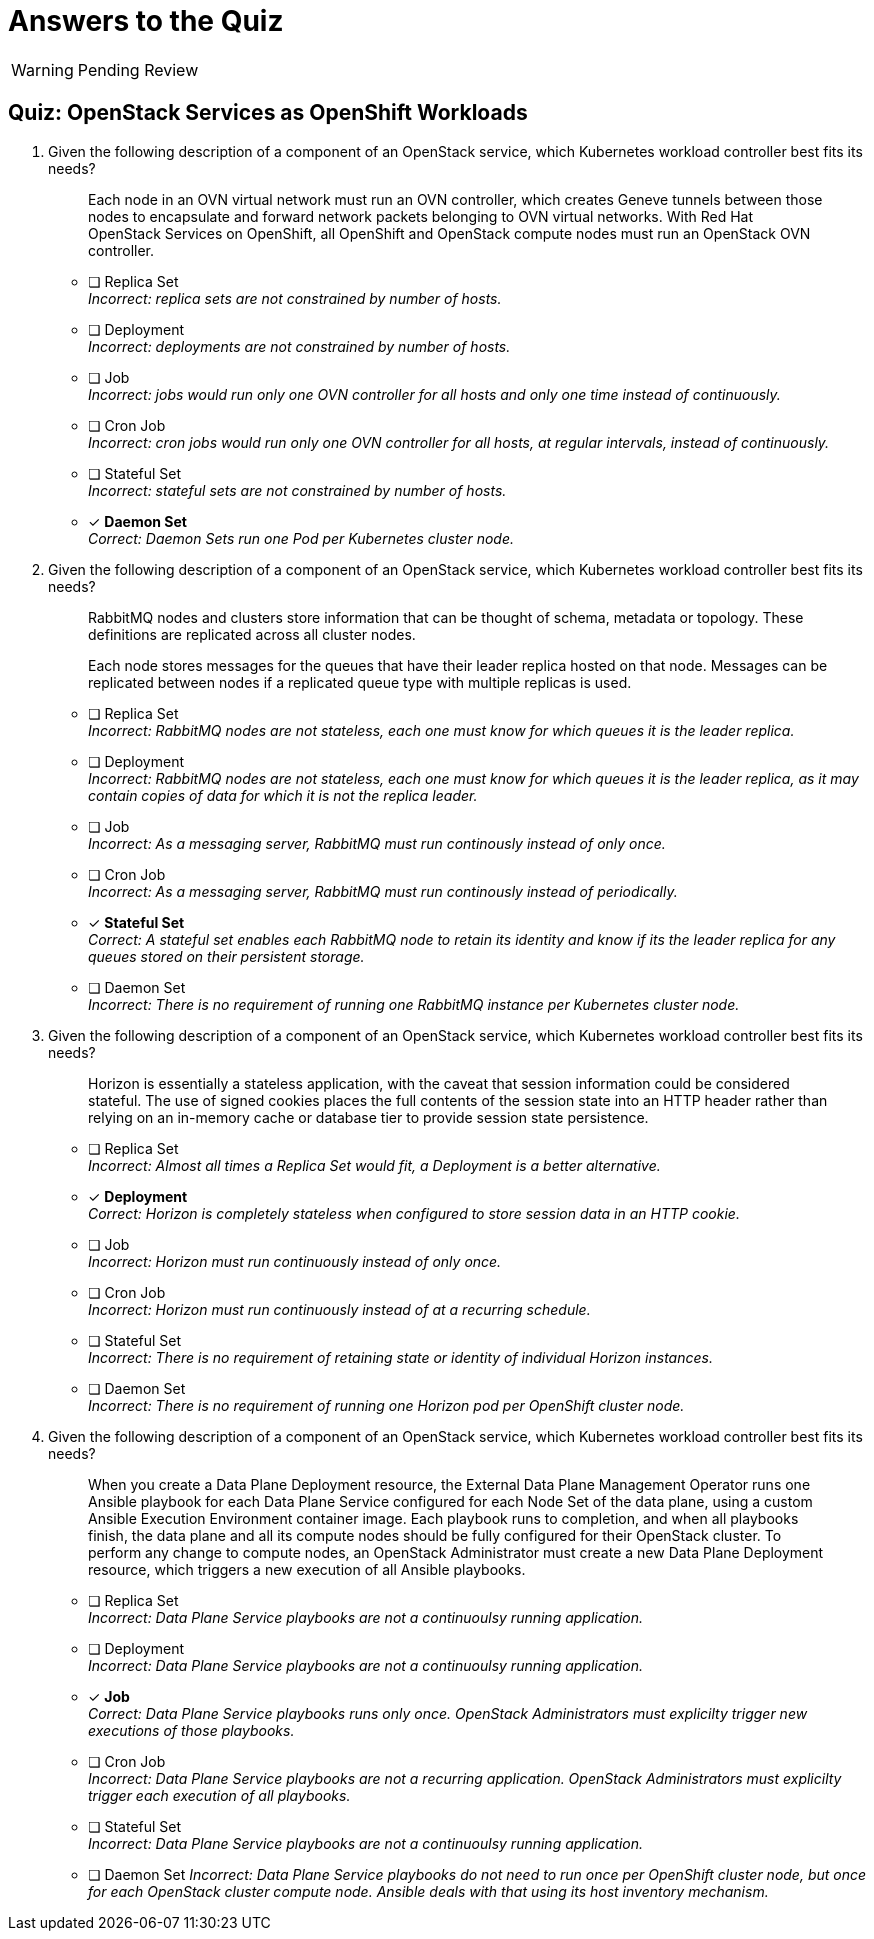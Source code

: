 = Answers to the Quiz

WARNING: Pending Review

== Quiz: OpenStack Services as OpenShift Workloads

1. Given the following description of a component of an OpenStack service, which Kubernetes workload controller best fits its needs?
+
[quote]
____
Each node in an OVN virtual network must run an OVN controller, which creates Geneve tunnels between those nodes to encapsulate and forward network packets belonging to OVN virtual networks. With Red Hat OpenStack Services on OpenShift, all OpenShift and OpenStack compute nodes must run an OpenStack OVN controller.
____

* [ ] Replica Set +
_Incorrect: replica sets are not constrained by number of hosts._

* [ ] Deployment +
_Incorrect: deployments are not constrained by number of hosts._

* [ ] Job +
_Incorrect: jobs would run only one OVN controller for all hosts and only one time instead of continuously._

* [ ] Cron Job +
_Incorrect: cron jobs would run only one OVN controller for all hosts, at regular intervals, instead of continuously._

* [ ] Stateful Set +
_Incorrect: stateful sets are not constrained by number of hosts._

* [x] *Daemon Set* +
_Correct: Daemon Sets run one Pod per Kubernetes cluster node._

2. Given the following description of a component of an OpenStack service, which Kubernetes workload controller best fits its needs?
+
[quote]
____
RabbitMQ nodes and clusters store information that can be thought of schema, metadata or topology. These definitions are replicated across all cluster nodes.

Each node stores messages for the queues that have their leader replica hosted on that node. Messages can be replicated between nodes if a replicated queue type with multiple replicas is used.
____

* [ ] Replica Set +
_Incorrect: RabbitMQ nodes are not stateless, each one must know for which queues it is the leader replica._

* [ ] Deployment +
_Incorrect: RabbitMQ nodes are not stateless, each one must know for which queues it is the leader replica, as it may contain copies of data for which it is not the replica leader._

* [ ] Job +
_Incorrect: As a messaging server, RabbitMQ must run continously instead of only once._

* [ ] Cron Job +
_Incorrect: As a messaging server, RabbitMQ must run continously instead of periodically._

* [x] *Stateful Set* +
_Correct: A stateful set enables each RabbitMQ node to retain its identity and know if its the leader replica for any queues stored on their persistent storage._

* [ ] Daemon Set +
_Incorrect: There is no requirement of running one RabbitMQ instance per Kubernetes cluster node._

3. Given the following description of a component of an OpenStack service, which Kubernetes workload controller best fits its needs?
+
[quote]
____
Horizon is essentially a stateless application, with the caveat that session information could be considered stateful. The use of signed cookies places the full contents of the session state into an HTTP header rather than relying on an in-memory cache or database tier to provide session state persistence.
____

* [ ] Replica Set +
_Incorrect: Almost all times a Replica Set would fit, a Deployment is a better alternative._

* [x] *Deployment* +
_Correct: Horizon is completely stateless when configured to store session data in an HTTP cookie._

* [ ] Job +
_Incorrect: Horizon must run continuously instead of only once._

* [ ] Cron Job +
_Incorrect: Horizon must run continuously instead of at a recurring schedule._

* [ ] Stateful Set +
_Incorrect: There is no requirement of retaining state or identity of individual Horizon instances._

* [ ] Daemon Set +
_Incorrect: There is no requirement of running one Horizon pod per OpenShift cluster node._

4. Given the following description of a component of an OpenStack service, which Kubernetes workload controller best fits its needs?
+
[quote]
____
When you create a Data Plane Deployment resource, the External Data Plane Management Operator runs one Ansible playbook for each Data Plane Service configured for each Node Set of the data plane, using a custom Ansible Execution Environment container image. Each playbook runs to completion, and when all playbooks finish, the data plane and all its compute nodes should be fully configured for their OpenStack cluster. To perform any change to compute nodes, an OpenStack Administrator must create a new Data Plane Deployment resource, which triggers a new execution of all Ansible playbooks.
____

* [ ] Replica Set +
_Incorrect: Data Plane Service playbooks are not a continuoulsy running application._

* [ ] Deployment +
_Incorrect: Data Plane Service playbooks are not a continuoulsy running application._

* [x] *Job* +
_Correct: Data Plane Service playbooks runs only once. OpenStack Administrators must explicilty trigger new executions of those playbooks._

* [ ] Cron Job +
_Incorrect: Data Plane Service playbooks are not a recurring application. OpenStack Administrators must explicilty trigger each execution of all playbooks._

* [ ] Stateful Set +
_Incorrect: Data Plane Service playbooks are not a continuoulsy running application._

* [ ] Daemon Set
_Incorrect: Data Plane Service playbooks do not need to run once per OpenShift cluster node, but once for each OpenStack cluster compute node. Ansible deals with that using its host inventory mechanism._
